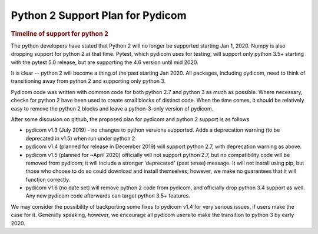 .. _python2_support:

Python 2 Support Plan for Pydicom
=================================

.. rubric:: Timeline of support for python 2

The python developers have stated that Python 2 will no longer be supported starting Jan 1, 2020.
Numpy is also dropping support for python 2 at that time. Pytest, which pydicom uses for testing,
will support only python 3.5+
starting with the pytest 5.0 release, but are supporting the 4.6 version until mid 2020.

It is clear -- python 2 will become a thing of the past starting Jan 2020.
All packages, including pydicom, need to think of transitioning away from python 2 and
supporting only python 3.

Pydicom code was written with common code for both python 2.7 and python 3 as much as possible.
Where necessary, checks for python 2 have been used to create small blocks of distinct
code.  When the time comes, it should be relatively easy to remove the python 2 blocks and leave
a python-3-only version of pydicom.

After some discusion on github, the proposed plan for pydicom and python 2 support is as follows

* pydicom v1.3 (July 2019) - no changes to python versions supported. Adds a deprecation
  warning (to be deprecated in v1.5) when run under python 2

* pydicom v1.4 (planned for release in December 2019) will support python 2.7,
  with deprecation warning as above.

* pydicom v1.5 (planned for ~April 2020) officially will not support python 2.7,
  but no compatibility code will be removed from pydicom; it will include a stronger 
  'deprecated' (past tense) message.  It will not install using pip, but those who
  choose to do so could download and install themselves; however, we make no guarantees
  that it will function correctly.

* pydicom v1.6 (no date set) will remove python 2 code from pydicom, and officially
  drop python 3.4 support as well. Any new pydicom code afterwards can target
  python 3.5+ features. 

We may consider the possibility of backporting some fixes to pydicom v1.4 for very serious issues,
if users make the case for it.  Generally speaking, however, we encourage all pydicom users to make
the transition to python 3 by early 2020.
